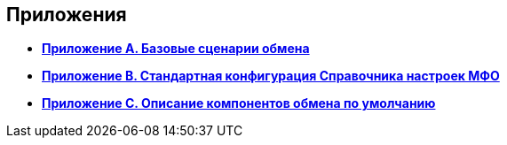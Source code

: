 [[ariaid-title1]]
== Приложения

* *xref:../topics/Appendix_A.adoc[Приложение A. Базовые сценарии обмена]* +
* *xref:../topics/BaseScryptDefault.adoc[Приложение B. Стандартная конфигурация Справочника настроек МФО]* +
* *xref:../topics/BaseScrypt_Def.adoc[Приложение С. Описание компонентов обмена по умолчанию]* +
